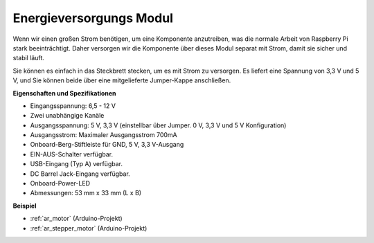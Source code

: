 .. _cpn_power_module:

Energieversorgungs Modul
==========================

Wenn wir einen großen Strom benötigen, um eine Komponente anzutreiben, was die normale Arbeit von Raspberry Pi stark beeinträchtigt. Daher versorgen wir die Komponente über dieses Modul separat mit Strom, damit sie sicher und stabil läuft.

Sie können es einfach in das Steckbrett stecken, um es mit Strom zu versorgen. Es liefert eine Spannung von 3,3 V und 5 V, und Sie können beide über eine mitgelieferte Jumper-Kappe anschließen.

.. image:: img/power_supply.png
    :width: 500
    :align: center

**Eigenschaften und Spezifikationen**

* Eingangsspannung: 6,5 - 12 V
* Zwei unabhängige Kanäle
* Ausgangsspannung: 5 V, 3,3 V (einstellbar über Jumper. 0 V, 3,3 V und 5 V Konfiguration)
* Ausgangsstrom: Maximaler Ausgangsstrom 700mA
* Onboard-Berg-Stiftleiste für GND, 5 V, 3,3 V-Ausgang
* EIN-AUS-Schalter verfügbar.
* USB-Eingang (Typ A) verfügbar.
* DC Barrel Jack-Eingang verfügbar.
* Onboard-Power-LED
* Abmessungen: 53 mm x 33 mm (L x B)


**Beispiel**

* :ref:`ar_motor` (Arduino-Projekt)
* :ref:`ar_stepper_motor` (Arduino-Projekt)

